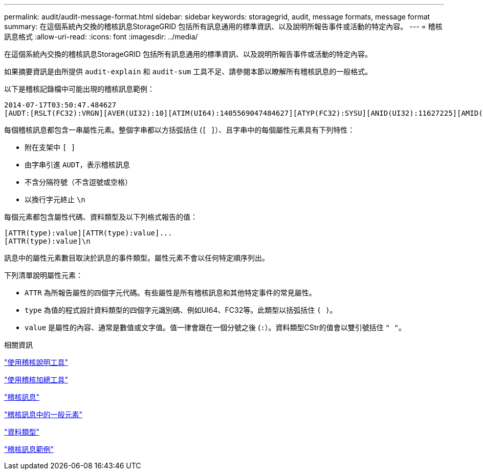 ---
permalink: audit/audit-message-format.html 
sidebar: sidebar 
keywords: storagegrid, audit, message formats, message format 
summary: 在這個系統內交換的稽核訊息StorageGRID 包括所有訊息通用的標準資訊、以及說明所報告事件或活動的特定內容。 
---
= 稽核訊息格式
:allow-uri-read: 
:icons: font
:imagesdir: ../media/


[role="lead"]
在這個系統內交換的稽核訊息StorageGRID 包括所有訊息通用的標準資訊、以及說明所報告事件或活動的特定內容。

如果摘要資訊是由所提供 `audit-explain` 和 `audit-sum` 工具不足、請參閱本節以瞭解所有稽核訊息的一般格式。

以下是稽核記錄檔中可能出現的稽核訊息範例：

[listing]
----
2014-07-17T03:50:47.484627
[AUDT:[RSLT(FC32):VRGN][AVER(UI32):10][ATIM(UI64):1405569047484627][ATYP(FC32):SYSU][ANID(UI32):11627225][AMID(FC32):ARNI][ATID(UI64):9445736326500603516]]
----
每個稽核訊息都包含一串屬性元素。整個字串都以方括弧括住 (`[ ]`）、且字串中的每個屬性元素具有下列特性：

* 附在支架中 `[ ]`
* 由字串引進 `AUDT`，表示稽核訊息
* 不含分隔符號（不含逗號或空格）
* 以換行字元終止 `\n`


每個元素都包含屬性代碼、資料類型及以下列格式報告的值：

[listing]
----
[ATTR(type):value][ATTR(type):value]...
[ATTR(type):value]\n
----
訊息中的屬性元素數目取決於訊息的事件類型。屬性元素不會以任何特定順序列出。

下列清單說明屬性元素：

* `ATTR` 為所報告屬性的四個字元代碼。有些屬性是所有稽核訊息和其他特定事件的常見屬性。
* `type` 為值的程式設計資料類型的四個字元識別碼、例如UI64、FC32等。此類型以括弧括住 `( )`。
* `value` 是屬性的內容、通常是數值或文字值。值一律會跟在一個分號之後 (`:`）。資料類型CStr的值會以雙引號括住 `" "`。


.相關資訊
link:using-audit-explain-tool.html["使用稽核說明工具"]

link:using-audit-sum-tool.html["使用稽核加總工具"]

link:audit-messages-main.html["稽核訊息"]

link:common-elements-in-audit-messages.html["稽核訊息中的一般元素"]

link:data-types.html["資料類型"]

link:audit-message-examples.html["稽核訊息範例"]
